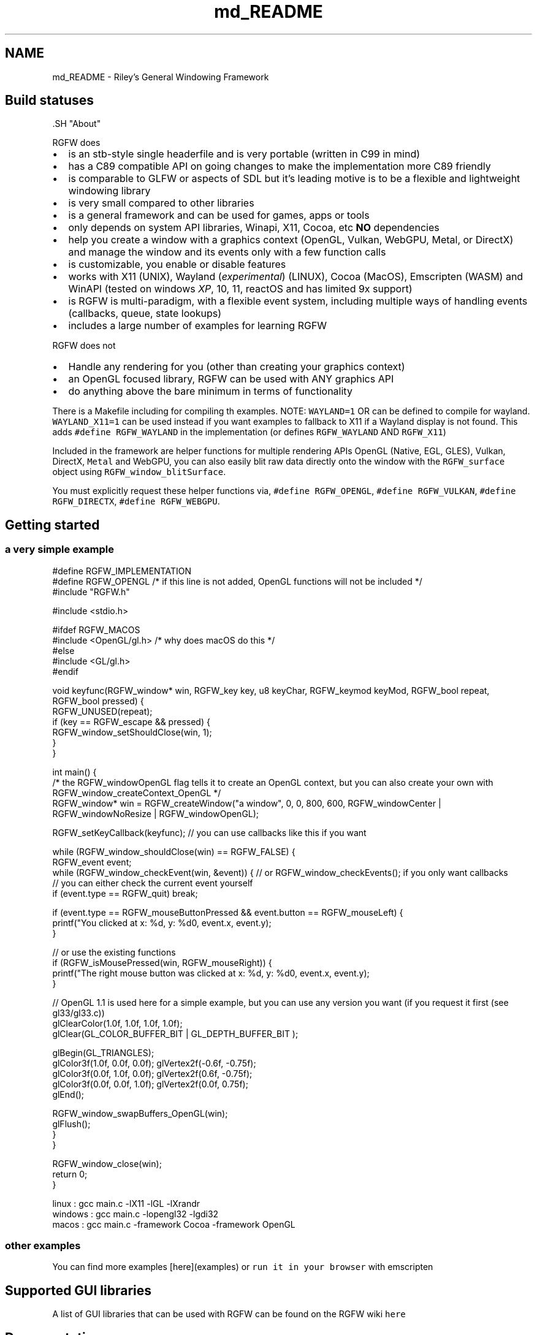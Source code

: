 .TH "md_README" 3 "Fri Aug 8 2025" "RGFW" \" -*- nroff -*-
.ad l
.nh
.SH NAME
md_README \- Riley's General Windowing Framework 
.PP

.SH "Build statuses"
.PP
  
.PP
\fC\fP.SH "About"
.PP
RGFW does
.PP
.IP "\(bu" 2
is an stb-style single headerfile and is very portable (written in C99 in mind)
.IP "\(bu" 2
has a C89 compatible API on going changes to make the implementation more C89 friendly
.IP "\(bu" 2
is comparable to GLFW or aspects of SDL but it's leading motive is to be a flexible and lightweight windowing library
.IP "\(bu" 2
is very small compared to other libraries
.IP "\(bu" 2
is a general framework and can be used for games, apps or tools
.IP "\(bu" 2
only depends on system API libraries, Winapi, X11, Cocoa, etc \fBNO\fP dependencies
.IP "\(bu" 2
help you create a window with a graphics context (OpenGL, Vulkan, WebGPU, Metal, or DirectX) and manage the window and its events only with a few function calls
.IP "\(bu" 2
is customizable, you enable or disable features
.IP "\(bu" 2
works with X11 (UNIX), Wayland (\fIexperimental\fP) (LINUX), Cocoa (MacOS), Emscripten (WASM) and WinAPI (tested on windows \fIXP\fP, 10, 11, reactOS and has limited 9x support)
.IP "\(bu" 2
is RGFW is multi-paradigm, with a flexible event system, including multiple ways of handling events (callbacks, queue, state lookups)
.IP "\(bu" 2
includes a large number of examples for learning RGFW
.PP
.PP
RGFW does not
.PP
.IP "\(bu" 2
Handle any rendering for you (other than creating your graphics context)
.IP "\(bu" 2
an OpenGL focused library, RGFW can be used with ANY graphics API
.IP "\(bu" 2
do anything above the bare minimum in terms of functionality
.PP
.PP
There is a Makefile including for compiling th examples\&. NOTE: \fCWAYLAND=1\fP OR can be defined to compile for wayland\&. \fCWAYLAND_X11=1\fP can be used instead if you want examples to fallback to X11 if a Wayland display is not found\&. This adds \fC#define RGFW_WAYLAND\fP in the implementation (or defines \fCRGFW_WAYLAND\fP AND \fCRGFW_X11\fP)
.PP
Included in the framework are helper functions for multiple rendering APIs OpenGL (Native, EGL, GLES), Vulkan, DirectX, \fCMetal\fP and WebGPU, you can also easily blit raw data directly onto the window with the \fCRGFW_surface\fP object using \fCRGFW_window_blitSurface\fP\&.
.PP
You must explicitly request these helper functions via, \fC#define RGFW_OPENGL\fP, \fC#define RGFW_VULKAN\fP, \fC#define RGFW_DIRECTX\fP, \fC#define RGFW_WEBGPU\fP\&.
.SH "Getting started"
.PP
.SS "a very simple example"
.PP
.nf
#define RGFW_IMPLEMENTATION
#define RGFW_OPENGL /* if this line is not added, OpenGL functions will not be included */
#include "RGFW\&.h"

#include <stdio\&.h>

#ifdef RGFW_MACOS
#include <OpenGL/gl\&.h> /* why does macOS do this */
#else
#include <GL/gl\&.h>
#endif

void keyfunc(RGFW_window* win, RGFW_key key, u8 keyChar, RGFW_keymod keyMod, RGFW_bool repeat, RGFW_bool pressed) {
    RGFW_UNUSED(repeat);
    if (key == RGFW_escape && pressed) {
        RGFW_window_setShouldClose(win, 1);
    }
}

int main() {
    /* the RGFW_windowOpenGL flag tells it to create an OpenGL context, but you can also create your own with RGFW_window_createContext_OpenGL */
    RGFW_window* win = RGFW_createWindow("a window", 0, 0, 800, 600, RGFW_windowCenter | RGFW_windowNoResize | RGFW_windowOpenGL);

    RGFW_setKeyCallback(keyfunc); // you can use callbacks like this if you want

    while (RGFW_window_shouldClose(win) == RGFW_FALSE) {
        RGFW_event event;
        while (RGFW_window_checkEvent(win, &event)) {  // or RGFW_window_checkEvents(); if you only want callbacks
            // you can either check the current event yourself
            if (event\&.type == RGFW_quit) break;

            if (event\&.type == RGFW_mouseButtonPressed && event\&.button == RGFW_mouseLeft) {
                printf("You clicked at x: %d, y: %d\n", event\&.x, event\&.y);
            }

            // or use the existing functions
            if (RGFW_isMousePressed(win, RGFW_mouseRight)) {
                printf("The right mouse button was clicked at x: %d, y: %d\n", event\&.x, event\&.y);
            }

            // OpenGL 1\&.1 is used here for a simple example, but you can use any version you want (if you request it first (see gl33/gl33\&.c))
            glClearColor(1\&.0f, 1\&.0f, 1\&.0f, 1\&.0f);
            glClear(GL_COLOR_BUFFER_BIT | GL_DEPTH_BUFFER_BIT );

            glBegin(GL_TRIANGLES);
                glColor3f(1\&.0f, 0\&.0f, 0\&.0f); glVertex2f(-0\&.6f, -0\&.75f);
                glColor3f(0\&.0f, 1\&.0f, 0\&.0f); glVertex2f(0\&.6f, -0\&.75f);
                glColor3f(0\&.0f, 0\&.0f, 1\&.0f); glVertex2f(0\&.0f, 0\&.75f);
            glEnd();

            RGFW_window_swapBuffers_OpenGL(win);
            glFlush();
        }
    }

    RGFW_window_close(win);
    return 0;
}
.fi
.PP
.PP
.PP
.nf
linux : gcc main\&.c -lX11 -lGL -lXrandr
windows : gcc main\&.c -lopengl32 -lgdi32
macos : gcc main\&.c -framework Cocoa -framework OpenGL
.fi
.PP
.SS "other examples"
.PP
You can find more examples [here](examples) or \fCrun it in your browser\fP with emscripten
.SH "Supported GUI libraries"
.PP
A list of GUI libraries that can be used with RGFW can be found on the RGFW wiki \fChere\fP
.SH "Documentation"
.PP
There is a lot of in-header-documentation, but more documentation can be found at https://colleagueriley.github.io/RGFW/docs/index.html If you wish to build the documentation yourself, there is also a Doxygen file attached\&.
.SH "Bindings"
.PP
A list of bindings can be found on the RGFW wiki \fChere\fP
.SH "projects"
.PP
A list of projects that use RGFW can be found on the RGFW wiki \fChere\fP
.SH "Contacts"
.PP
.IP "\(bu" 2
email : ColleagueRiley@gmail.com
.IP "\(bu" 2
discord : ColleagueRiley
.IP "\(bu" 2
discord server : https://discord.gg/pXVNgVVbvh
.IP "\(bu" 2
matrix space: https://matrix.to/#/#rsgl-is-sili:matrix.org
.IP "\(bu" 2
BlueSky https://bsky.app/profile/colleagueriley.bsky.social
.IP "\(bu" 2
Twitter/X : https://x.com/ColleagueRiley
.PP
.SH "Supporting RGFW"
.PP
There is a RGFW wiki page about things you can do if you want to support the development of RGFW \fChere\fP\&.
.SH "RGFW vs GLFW"
.PP
A comparison of RGFW and GLFW can be found at \fCon the wiki\fP
.SH "License"
.PP
RGFW uses the Zlib/libPNG license, this means you can use RGFW freely as long as you do not claim you wrote this software, mark altered versions as such and keep the license included with the header\&.
.PP
.PP
.nf
Permission is granted to anyone to use this software for any purpose,
including commercial applications, and to alter it and redistribute it
freely, subject to the following restrictions:

1\&. The origin of this software must not be misrepresented; you must not
   claim that you wrote the original software\&. If you use this software
   in a product, an acknowledgment in the product documentation would be
   appreciated but is not required\&.
2\&. Altered source versions must be plainly marked as such, and must not be
   misrepresented as being the original software\&.
3\&. This notice may not be removed or altered from any source distribution\&.
.fi
.PP
 
